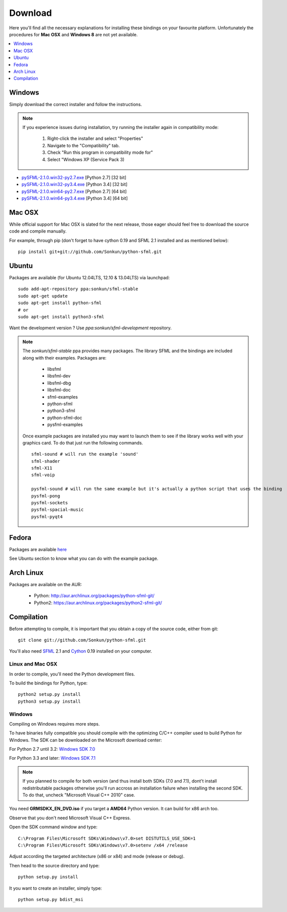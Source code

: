 Download
========
Here you'll find all the necessary explanations for installing these bindings
on your favourite platform. Unfortunately the procedures for **Mac OSX**
and **Windows 8** are not yet available.

.. contents:: :local:
   :depth: 1

Windows
-------
Simply download the correct installer and follow the instructions.

.. note::

    If you experience issues during installation, try running the installer
    again in compatibility mode:

        1. Right-click the installer and select "Properties"
        2. Navigate to the "Compatibility" tab.
        3. Check "Run this program in compatibility mode for"
        4. Select "Windows XP (Service Pack 3)

* `pySFML-2.1.0.win32-py2.7.exe <http://python-sfml.org/2.1/downloads/pySFML-2.1.0.win32-py2.7.exe>`_ [Python 2.7] [32 bit]
* `pySFML-2.1.0.win32-py3.4.exe <http://python-sfml.org/2.1/downloads/pySFML-2.1.0.win32-py3.4.exe>`_ [Python 3.4] [32 bit]
* `pySFML-2.1.0.win64-py2.7.exe <http://python-sfml.org/2.1/downloads/pySFML-2.1.0.win64-py2.7.exe>`_ [Python 2.7] [64 bit]
* `pySFML-2.1.0.win64-py3.4.exe <http://python-sfml.org/2.1/downloads/pySFML-2.1.0.win64-py3.4.exe>`_ [Python 3.4] [64 bit]

Mac OSX
-------
While official support for Mac OSX is slated for the next release, those eager
should feel free to download the source code and compile manually.

For example, through pip (don't forget to have cython 0.19 and SFML 2.1
installed and as mentioned below): ::

   pip install git+git://github.com/Sonkun/python-sfml.git


Ubuntu
------
Packages are available (for Ubuntu 12.04LTS, 12.10 & 13.04LTS) via launchpad::

   sudo add-apt-repository ppa:sonkun/sfml-stable
   sudo apt-get update
   sudo apt-get install python-sfml
   # or
   sudo apt-get install python3-sfml

Want the development version ? Use `ppa:sonkun/sfml-development` repository.

.. note::
   The *sonkun/sfml-stable* ppa provides many packages. The library SFML
   and the bindings are included along with their examples. Packages are:

      * libsfml
      * libsfml-dev
      * libsfml-dbg
      * libsfml-doc
      * sfml-examples

      * python-sfml
      * python3-sfml
      * python-sfml-doc
      * pysfml-examples

   Once example packages are installed you may want to launch them to
   see if the library works well with your graphics card. To do that
   just run the following commands. ::

      sfml-sound # will run the example 'sound'
      sfml-shader
      sfml-X11
      sfml-voip

      pysfml-sound # will run the same example but it's actually a python script that uses the binding
      pysfml-pong
      pysfml-sockets
      pysfml-spacial-music
      pysfml-pyqt4

Fedora
------
Packages are available `here <http://python-sfml.org/2.1/downloads>`_

See Ubuntu section to know what you can do with the example package.

Arch Linux
----------
Packages are available on the AUR:

    * Python: http://aur.archlinux.org/packages/python-sfml-git/
    * Python2: https://aur.archlinux.org/packages/python2-sfml-git/

Compilation
-----------
Before attempting to compile, it is important that you obtain a copy of the
source code, either from git::

    git clone git://github.com/Sonkun/python-sfml.git

You'll also need `SFML`_ 2.1 and `Cython`_ 0.19 installed on your computer.

Linux and Mac OSX
^^^^^^^^^^^^^^^^^
In order to compile, you'll need the Python development files.

To build the bindings for Python, type::

   python2 setup.py install
   python3 setup.py install

Windows
^^^^^^^
Compiling on Windows requires more steps.

To have binaries fully compatible you should compile with the optimizing
C/C++ compiler used to build Python for Windows. The SDK can be
downloaded on the Microsoft download center:

For Python 2.7 until 3.2: `Windows SDK 7.0 <http://www.microsoft.com/en-us/download/details.aspx?id=18950>`_

For Python 3.3 and later: `Windows SDK 7.1 <http://www.microsoft.com/en-us/download/details.aspx?id=8442>`_

.. note::

   If you planned to compile for both version (and thus install both SDKs (7.0 and 7.1),
   dont't install redistributable packages otherwise you'll run accross an installation 
   failure when installing the second SDK. To do that, uncheck "Microsoft Visual C++ 2010" 
   case.
	
You need **GRMSDKX_EN_DVD.iso** if you target a **AMD64** Python version. It
can build for x86 arch too.

Observe that you don't need Microsoft Visual C++ Express.

Open the SDK command window and type::

	C:\Program Files\Microsoft SDKs\Windows\v7.0>set DISTUTILS_USE_SDK=1
	C:\Program Files\Microsoft SDKs\Windows\v7.0>setenv /x64 /release

Adjust according the targeted architecture (x86 or x84) and mode (release or debug).

Then head to the source directory and type::

    python setup.py install

It you want to create an installer, simply type::

	python setup.py bdist_msi

.. _SFML: http://python-sfml.org/downloads/sfml-2.1.0.tar.gz
.. _cython: http://cython.org
